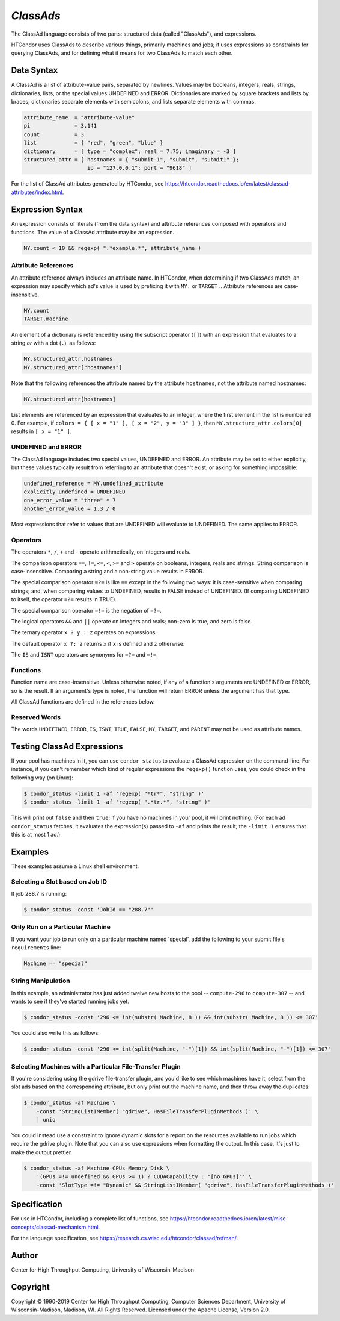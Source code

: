 *ClassAds*
==========

The ClassAd language consists of two parts: structured data (called
"ClassAds"), and expressions.

HTCondor uses ClassAds to describe various things, primarily machines and
jobs; it uses expressions as constraints for querying ClassAds,
and for defining what it means for two ClassAds to match each other.

.. _`Data Syntax`:

Data Syntax
-----------

A ClassAd is a list of attribute-value pairs, separated by newlines.
Values may be booleans, integers, reals, strings, dictionaries, lists,
or the special values UNDEFINED and ERROR.
Dictionaries are marked by square brackets and lists by braces;
dictionaries separate elements with semicolons,
and lists separate elements with commas.

.. code-block:: condor-classad

    attribute_name  = "attribute-value"
    pi              = 3.141
    count           = 3
    list            = { "red", "green", "blue" }
    dictionary      = [ type = "complex"; real = 7.75; imaginary = -3 ]
    structured_attr = [ hostnames = { "submit-1", "submit", "submit1" };
                        ip = "127.0.0.1"; port = "9618" ]

For the list of ClassAd attributes generated by HTCondor, see
https://htcondor.readthedocs.io/en/latest/classad-attributes/index.html.

.. _`Expression Syntax`:

Expression Syntax
-----------------

An expression consists of literals (from the data syntax) and attribute
references composed with operators and functions.  The value of a ClassAd
attribute may be an expression.

.. code-block:: condor-classad-expr

    MY.count < 10 && regexp( ".*example.*", attribute_name )

Attribute References
''''''''''''''''''''

An attribute reference always includes an attribute name.  In HTCondor,
when determining if two ClassAds match, an expression may specify which
ad's value is used by prefixing it with ``MY.`` or ``TARGET.``.  Attribute
references are case-insensitive.

.. code-block:: condor-classad-expr

    MY.count
    TARGET.machine

An element of a dictionary is referenced by using the subscript operator
(``[]``) with an expression that evaluates to a string *or* with a dot
(``.``), as follows:

.. code-block:: condor-classad-expr

    MY.structured_attr.hostnames
    MY.structured_attr["hostnames"]

Note that the following references the attribute named by the attribute
``hostnames``, not the attribute named hostnames:

.. code-block:: condor-classad-expr

    MY.structured_attr[hostnames]

List elements are referenced by an expression that evaluates to an
integer, where the first element in the list is numbered 0.  For
example, if ``colors = { [ x = "1" ], [ x = "2", y = "3" ] }``, then
``MY.structure_attr.colors[0]`` results in ``[ x = "1" ]``.

UNDEFINED and ERROR
'''''''''''''''''''

The ClassAd language includes two special values, UNDEFINED and ERROR.
An attribute may be set to either explicitly, but these values typically
result from referring to an attribute that doesn't exist, or asking
for something impossible:

.. code-block:: condor-classad

    undefined_reference = MY.undefined_attribute
    explicitly_undefined = UNDEFINED
    one_error_value = "three" * 7
    another_error_value = 1.3 / 0

Most expressions that refer to values that are UNDEFINED will evaluate
to UNDEFINED.  The same applies to ERROR.

Operators
'''''''''

The operators ``*``, ``/``, ``+`` and ``-`` operate arithmetically, on
integers and reals.

The comparison operators ``==``, ``!=``, ``<=``, ``<``, ``>=`` and ``>``
operate on booleans, integers, reals and strings.  String comparison is
case-insensitive.  Comparing a string and a non-string value results in
ERROR.

The special comparison operator ``=?=`` is like ``==`` except in the
following two ways: it is case-sensitive when comparing strings; and,
when comparing values to UNDEFINED, results in FALSE instead of UNDEFINED.
(If comparing UNDEFINED to itself, the operator ``=?=`` results in TRUE).

The special comparison operator ``=!=`` is the negation of ``=?=``.

The logical operators ``&&`` and ``||`` operate on integers and reals;
non-zero is true, and zero is false.

The ternary operator ``x ? y : z`` operates on expressions.

The default operator ``x ?: z`` returns ``x`` if ``x`` is defined
and ``z`` otherwise.

The ``IS`` and ``ISNT`` operators are synonyms for ``=?=`` and ``=!=``.

Functions
'''''''''

Function name are case-insensitive.  Unless otherwise noted, if any of a
function's arguments are UNDEFINED or ERROR, so is the result.  If an
argument's type is noted, the function will return ERROR unless the argument
has that type.

.. glossary::
    integer INT( *expr* )
        If *expr* is numeric, return the closest integer.  If *expr*
        evaluates to a string, attempt to convert the string to an
        integer.  Return ERROR if the string is not an integer, or
        if *expr* is neither numeric nor a string.

.. glossary::
    boolean MEMBER( *expr*, list *l* )
        Returns TRUE if *expr* is equal, as defined by the operator ``==``,
        to any member of the list *l*, or FALSE if it isn't.

.. glossary::
    boolean REGEXP( string *pattern*, string *target*\ [, string *options*] )
        Return TRUE if the PCRE regular expression *pattern* matches *target*,
        or FALSE if it doesn't.
        Return ERROR if *pattern* is a not a valid regular expression.
        If specified, *options* is a PCRE option string (one or more
        of ``f``, ``i``, ``s``, ``m``, and ``g``).  See the :ref:`Specification`
        section for details.

.. glossary::
    list SPLIT( string *s*\ [, string *tokens* ] )
        Separate *s* by whitespace or comma, or instead by any of the
        characters in *tokens*, if specified, and return the result as
        a list of strings.

.. glossary::
    boolean STRINGLISTIMEMBER( string *s*, string *list*\ [, string *tokens*] )
        Equivalent to ``MEMBER( *s*, SPLIT( *list*, *tokens* ))``.

.. glossary::
    string SUBSTR( string *s*, integer *offset*\ [, integer *length*] )
        Returns the substring of *s* from *offset* to the end of the string,
        or instead for *length* characters, if specified.  The first
        character in *s* is at position 0.  If *offset* is negative,
        the substring begins *offset* characters before the end of the
        string.  If *length* is negative, the substring ends that many
        characters before the end of the string.  If the substring contains
        no characters, return the empty string.  Thus, the following two
        calls both return the string "78":

        .. code-block:: text

            substr( "0123456789", 7, 2 )
            substr( "0123456789", -3, -1 )

All ClassAd functions are defined in the references below.

Reserved Words
''''''''''''''

The words ``UNDEFINED``, ``ERROR``, ``IS``, ``ISNT``, ``TRUE``, ``FALSE``,
``MY``, ``TARGET``, and ``PARENT`` may not be used as attribute names.

Testing ClassAd Expressions
---------------------------

If your pool has machines in it, you can use ``condor_status`` to evaluate
a ClassAd expression on the command-line.  For instance, if you can't remember
which kind of regular expressions the ``regexp()`` function uses,
you could check in the following way (on Linux):

.. code-block:: console

    $ condor_status -limit 1 -af 'regexp( "*tr*", "string" )'
    $ condor_status -limit 1 -af 'regexp( ".*tr.*", "string" )'

This will print out ``false`` and then ``true``; if you have no machines
in your pool, it will print nothing.  (For each ad ``condor_status``
fetches, it evaluates the expression(s) passed to ``-af`` and prints
the result; the ``-limit 1`` ensures that this is at most 1 ad.)

Examples
--------

These examples assume a Linux shell environment.

Selecting a Slot based on Job ID
''''''''''''''''''''''''''''''''

If job 288.7 is running:

.. code-block:: console

    $ condor_status -const 'JobId == "288.7"'

Only Run on a Particular Machine
''''''''''''''''''''''''''''''''

If you want your job to run only on a particular machine named 'special',
add the following to your submit file's ``requirements`` line:

.. code-block:: condor-classad-expr

    Machine == "special"

String Manipulation
'''''''''''''''''''

In this example, an administrator has just added twelve new hosts
to the pool -- ``compute-296`` to ``compute-307`` -- and wants to see if
they've started running jobs yet.

.. code-block:: console

    $ condor_status -const '296 <= int(substr( Machine, 8 )) && int(substr( Machine, 8 )) <= 307'

You could also write this as follows:

.. code-block:: console

    $ condor_status -const '296 <= int(split(Machine, "-")[1]) && int(split(Machine, "-")[1]) <= 307'

Selecting Machines with a Particular File-Transfer Plugin
'''''''''''''''''''''''''''''''''''''''''''''''''''''''''

If you're considering using the gdrive file-transfer plugin, and you'd like
to see which machines have it, select from the slot ads based on the
corresponding attribute, but only print out the machine name, and then
throw away the duplicates:

.. code-block:: console

    $ condor_status -af Machine \
        -const 'StringListIMember( "gdrive", HasFileTransferPluginMethods )' \
        | uniq

You could instead use a constraint to ignore dynamic slots for a report
on the resources available to run jobs which require the gdrive plugin.
Note that you can also use expressions when formatting the output.  In
this case, it's just to make the output prettier.

.. code-block:: console

    $ condor_status -af Machine CPUs Memory Disk \
        '(GPUs =!= undefined && GPUs >= 1) ? CUDACapability : "[no GPUs]"' \
        -const 'SlotType =!= "Dynamic" && StringListIMember( "gdrive", HasFileTransferPluginMethods )'

.. _`Specification`:

Specification
-------------

For use in HTCondor, including a complete list of functions, see
https://htcondor.readthedocs.io/en/latest/misc-concepts/classad-mechanism.html.

For the language specification,
see https://research.cs.wisc.edu/htcondor/classad/refman/.

Author
------

Center for High Throughput Computing, University of Wisconsin-Madison

Copyright
---------

Copyright © 1990-2019 Center for High Throughput Computing, Computer
Sciences Department, University of Wisconsin-Madison, Madison, WI. All
Rights Reserved. Licensed under the Apache License, Version 2.0.
